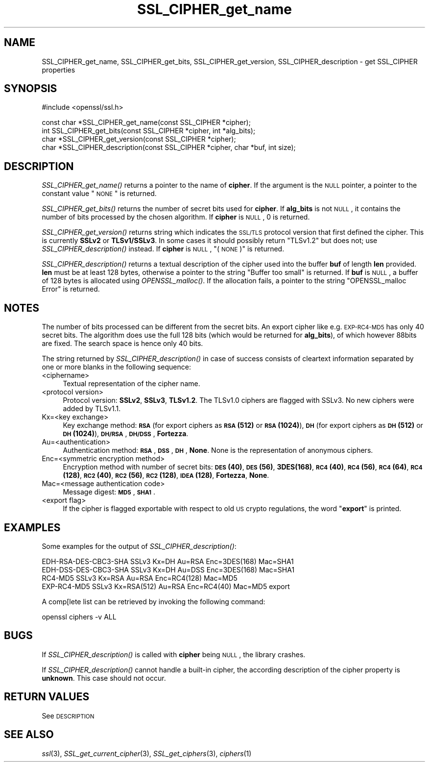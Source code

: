 .\" Automatically generated by Pod::Man v1.37, Pod::Parser v1.14
.\"
.\" Standard preamble:
.\" ========================================================================
.de Sh \" Subsection heading
.br
.if t .Sp
.ne 5
.PP
\fB\\$1\fR
.PP
..
.de Sp \" Vertical space (when we can't use .PP)
.if t .sp .5v
.if n .sp
..
.de Vb \" Begin verbatim text
.ft CW
.nf
.ne \\$1
..
.de Ve \" End verbatim text
.ft R
.fi
..
.\" Set up some character translations and predefined strings.  \*(-- will
.\" give an unbreakable dash, \*(PI will give pi, \*(L" will give a left
.\" double quote, and \*(R" will give a right double quote.  | will give a
.\" real vertical bar.  \*(C+ will give a nicer C++.  Capital omega is used to
.\" do unbreakable dashes and therefore won't be available.  \*(C` and \*(C'
.\" expand to `' in nroff, nothing in troff, for use with C<>.
.tr \(*W-|\(bv\*(Tr
.ds C+ C\v'-.1v'\h'-1p'\s-2+\h'-1p'+\s0\v'.1v'\h'-1p'
.ie n \{\
.    ds -- \(*W-
.    ds PI pi
.    if (\n(.H=4u)&(1m=24u) .ds -- \(*W\h'-12u'\(*W\h'-12u'-\" diablo 10 pitch
.    if (\n(.H=4u)&(1m=20u) .ds -- \(*W\h'-12u'\(*W\h'-8u'-\"  diablo 12 pitch
.    ds L" ""
.    ds R" ""
.    ds C` ""
.    ds C' ""
'br\}
.el\{\
.    ds -- \|\(em\|
.    ds PI \(*p
.    ds L" ``
.    ds R" ''
'br\}
.\"
.\" If the F register is turned on, we'll generate index entries on stderr for
.\" titles (.TH), headers (.SH), subsections (.Sh), items (.Ip), and index
.\" entries marked with X<> in POD.  Of course, you'll have to process the
.\" output yourself in some meaningful fashion.
.if \nF \{\
.    de IX
.    tm Index:\\$1\t\\n%\t"\\$2"
..
.    nr % 0
.    rr F
.\}
.\"
.\" For nroff, turn off justification.  Always turn off hyphenation; it makes
.\" way too many mistakes in technical documents.
.hy 0
.if n .na
.\"
.\" Accent mark definitions (@(#)ms.acc 1.5 88/02/08 SMI; from UCB 4.2).
.\" Fear.  Run.  Save yourself.  No user-serviceable parts.
.    \" fudge factors for nroff and troff
.if n \{\
.    ds #H 0
.    ds #V .8m
.    ds #F .3m
.    ds #[ \f1
.    ds #] \fP
.\}
.if t \{\
.    ds #H ((1u-(\\\\n(.fu%2u))*.13m)
.    ds #V .6m
.    ds #F 0
.    ds #[ \&
.    ds #] \&
.\}
.    \" simple accents for nroff and troff
.if n \{\
.    ds ' \&
.    ds ` \&
.    ds ^ \&
.    ds , \&
.    ds ~ ~
.    ds /
.\}
.if t \{\
.    ds ' \\k:\h'-(\\n(.wu*8/10-\*(#H)'\'\h"|\\n:u"
.    ds ` \\k:\h'-(\\n(.wu*8/10-\*(#H)'\`\h'|\\n:u'
.    ds ^ \\k:\h'-(\\n(.wu*10/11-\*(#H)'^\h'|\\n:u'
.    ds , \\k:\h'-(\\n(.wu*8/10)',\h'|\\n:u'
.    ds ~ \\k:\h'-(\\n(.wu-\*(#H-.1m)'~\h'|\\n:u'
.    ds / \\k:\h'-(\\n(.wu*8/10-\*(#H)'\z\(sl\h'|\\n:u'
.\}
.    \" troff and (daisy-wheel) nroff accents
.ds : \\k:\h'-(\\n(.wu*8/10-\*(#H+.1m+\*(#F)'\v'-\*(#V'\z.\h'.2m+\*(#F'.\h'|\\n:u'\v'\*(#V'
.ds 8 \h'\*(#H'\(*b\h'-\*(#H'
.ds o \\k:\h'-(\\n(.wu+\w'\(de'u-\*(#H)/2u'\v'-.3n'\*(#[\z\(de\v'.3n'\h'|\\n:u'\*(#]
.ds d- \h'\*(#H'\(pd\h'-\w'~'u'\v'-.25m'\f2\(hy\fP\v'.25m'\h'-\*(#H'
.ds D- D\\k:\h'-\w'D'u'\v'-.11m'\z\(hy\v'.11m'\h'|\\n:u'
.ds th \*(#[\v'.3m'\s+1I\s-1\v'-.3m'\h'-(\w'I'u*2/3)'\s-1o\s+1\*(#]
.ds Th \*(#[\s+2I\s-2\h'-\w'I'u*3/5'\v'-.3m'o\v'.3m'\*(#]
.ds ae a\h'-(\w'a'u*4/10)'e
.ds Ae A\h'-(\w'A'u*4/10)'E
.    \" corrections for vroff
.if v .ds ~ \\k:\h'-(\\n(.wu*9/10-\*(#H)'\s-2\u~\d\s+2\h'|\\n:u'
.if v .ds ^ \\k:\h'-(\\n(.wu*10/11-\*(#H)'\v'-.4m'^\v'.4m'\h'|\\n:u'
.    \" for low resolution devices (crt and lpr)
.if \n(.H>23 .if \n(.V>19 \
\{\
.    ds : e
.    ds 8 ss
.    ds o a
.    ds d- d\h'-1'\(ga
.    ds D- D\h'-1'\(hy
.    ds th \o'bp'
.    ds Th \o'LP'
.    ds ae ae
.    ds Ae AE
.\}
.rm #[ #] #H #V #F C
.\" ========================================================================
.\"
.IX Title "SSL_CIPHER_get_name 3"
.TH SSL_CIPHER_get_name 3 "2015-07-09" "1.0.1p" "OpenSSL"
.SH "NAME"
SSL_CIPHER_get_name, SSL_CIPHER_get_bits, SSL_CIPHER_get_version, SSL_CIPHER_description \- get SSL_CIPHER properties
.SH "SYNOPSIS"
.IX Header "SYNOPSIS"
.Vb 1
\& #include <openssl/ssl.h>
.Ve
.PP
.Vb 4
\& const char *SSL_CIPHER_get_name(const SSL_CIPHER *cipher);
\& int SSL_CIPHER_get_bits(const SSL_CIPHER *cipher, int *alg_bits);
\& char *SSL_CIPHER_get_version(const SSL_CIPHER *cipher);
\& char *SSL_CIPHER_description(const SSL_CIPHER *cipher, char *buf, int size);
.Ve
.SH "DESCRIPTION"
.IX Header "DESCRIPTION"
\&\fISSL_CIPHER_get_name()\fR returns a pointer to the name of \fBcipher\fR. If the
argument is the \s-1NULL\s0 pointer, a pointer to the constant value \*(L"\s-1NONE\s0\*(R" is
returned.
.PP
\&\fISSL_CIPHER_get_bits()\fR returns the number of secret bits used for \fBcipher\fR. If
\&\fBalg_bits\fR is not \s-1NULL\s0, it contains the number of bits processed by the
chosen algorithm. If \fBcipher\fR is \s-1NULL\s0, 0 is returned.
.PP
\&\fISSL_CIPHER_get_version()\fR returns string which indicates the \s-1SSL/TLS\s0 protocol
version that first defined the cipher.
This is currently \fBSSLv2\fR or \fBTLSv1/SSLv3\fR.
In some cases it should possibly return \*(L"TLSv1.2\*(R" but does not;
use \fISSL_CIPHER_description()\fR instead.
If \fBcipher\fR is \s-1NULL\s0, \*(L"(\s-1NONE\s0)\*(R" is returned.
.PP
\&\fISSL_CIPHER_description()\fR returns a textual description of the cipher used
into the buffer \fBbuf\fR of length \fBlen\fR provided. \fBlen\fR must be at least
128 bytes, otherwise a pointer to the string \*(L"Buffer too small\*(R" is
returned. If \fBbuf\fR is \s-1NULL\s0, a buffer of 128 bytes is allocated using
\&\fIOPENSSL_malloc()\fR. If the allocation fails, a pointer to the string
\&\*(L"OPENSSL_malloc Error\*(R" is returned.
.SH "NOTES"
.IX Header "NOTES"
The number of bits processed can be different from the secret bits. An
export cipher like e.g. \s-1EXP\-RC4\-MD5\s0 has only 40 secret bits. The algorithm
does use the full 128 bits (which would be returned for \fBalg_bits\fR), of
which however 88bits are fixed. The search space is hence only 40 bits.
.PP
The string returned by \fISSL_CIPHER_description()\fR in case of success consists
of cleartext information separated by one or more blanks in the following
sequence:
.IP "<ciphername>" 4
.IX Item "<ciphername>"
Textual representation of the cipher name.
.IP "<protocol version>" 4
.IX Item "<protocol version>"
Protocol version: \fBSSLv2\fR, \fBSSLv3\fR, \fBTLSv1.2\fR. The TLSv1.0 ciphers are
flagged with SSLv3. No new ciphers were added by TLSv1.1.
.IP "Kx=<key exchange>" 4
.IX Item "Kx=<key exchange>"
Key exchange method: \fB\s-1RSA\s0\fR (for export ciphers as \fB\s-1RSA\s0(512)\fR or
\&\fB\s-1RSA\s0(1024)\fR), \fB\s-1DH\s0\fR (for export ciphers as \fB\s-1DH\s0(512)\fR or \fB\s-1DH\s0(1024)\fR),
\&\fB\s-1DH/RSA\s0\fR, \fB\s-1DH/DSS\s0\fR, \fBFortezza\fR.
.IP "Au=<authentication>" 4
.IX Item "Au=<authentication>"
Authentication method: \fB\s-1RSA\s0\fR, \fB\s-1DSS\s0\fR, \fB\s-1DH\s0\fR, \fBNone\fR. None is the
representation of anonymous ciphers.
.IP "Enc=<symmetric encryption method>" 4
.IX Item "Enc=<symmetric encryption method>"
Encryption method with number of secret bits: \fB\s-1DES\s0(40)\fR, \fB\s-1DES\s0(56)\fR,
\&\fB3DES(168)\fR, \fB\s-1RC4\s0(40)\fR, \fB\s-1RC4\s0(56)\fR, \fB\s-1RC4\s0(64)\fR, \fB\s-1RC4\s0(128)\fR,
\&\fB\s-1RC2\s0(40)\fR, \fB\s-1RC2\s0(56)\fR, \fB\s-1RC2\s0(128)\fR, \fB\s-1IDEA\s0(128)\fR, \fBFortezza\fR, \fBNone\fR.
.IP "Mac=<message authentication code>" 4
.IX Item "Mac=<message authentication code>"
Message digest: \fB\s-1MD5\s0\fR, \fB\s-1SHA1\s0\fR.
.IP "<export flag>" 4
.IX Item "<export flag>"
If the cipher is flagged exportable with respect to old \s-1US\s0 crypto
regulations, the word "\fBexport\fR" is printed.
.SH "EXAMPLES"
.IX Header "EXAMPLES"
Some examples for the output of \fISSL_CIPHER_description()\fR:
.PP
.Vb 4
\& EDH-RSA-DES-CBC3-SHA    SSLv3 Kx=DH       Au=RSA  Enc=3DES(168) Mac=SHA1
\& EDH-DSS-DES-CBC3-SHA    SSLv3 Kx=DH       Au=DSS  Enc=3DES(168) Mac=SHA1
\& RC4-MD5                 SSLv3 Kx=RSA      Au=RSA  Enc=RC4(128)  Mac=MD5
\& EXP-RC4-MD5             SSLv3 Kx=RSA(512) Au=RSA  Enc=RC4(40)   Mac=MD5  export
.Ve
.PP
A comp[lete list can be retrieved by invoking the following command:
.PP
.Vb 1
\& openssl ciphers -v ALL
.Ve
.SH "BUGS"
.IX Header "BUGS"
If \fISSL_CIPHER_description()\fR is called with \fBcipher\fR being \s-1NULL\s0, the
library crashes.
.PP
If \fISSL_CIPHER_description()\fR cannot handle a built-in cipher, the according
description of the cipher property is \fBunknown\fR. This case should not
occur.
.SH "RETURN VALUES"
.IX Header "RETURN VALUES"
See \s-1DESCRIPTION\s0
.SH "SEE ALSO"
.IX Header "SEE ALSO"
\&\fIssl\fR\|(3), \fISSL_get_current_cipher\fR\|(3),
\&\fISSL_get_ciphers\fR\|(3), \fIciphers\fR\|(1)
